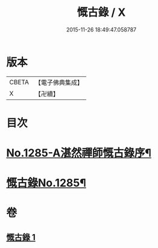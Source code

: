 #+TITLE: 慨古錄 / X
#+DATE: 2015-11-26 18:49:47.058787
* 版本
 |     CBETA|【電子佛典集成】|
 |         X|【卍續】    |

* 目次
* [[file:KR6q0171_001.txt::001-0366a1][No.1285-A湛然禪師慨古錄序¶]]
* [[file:KR6q0171_001.txt::0366c1][慨古錄No.1285¶]]
* 卷
** [[file:KR6q0171_001.txt][慨古錄 1]]
